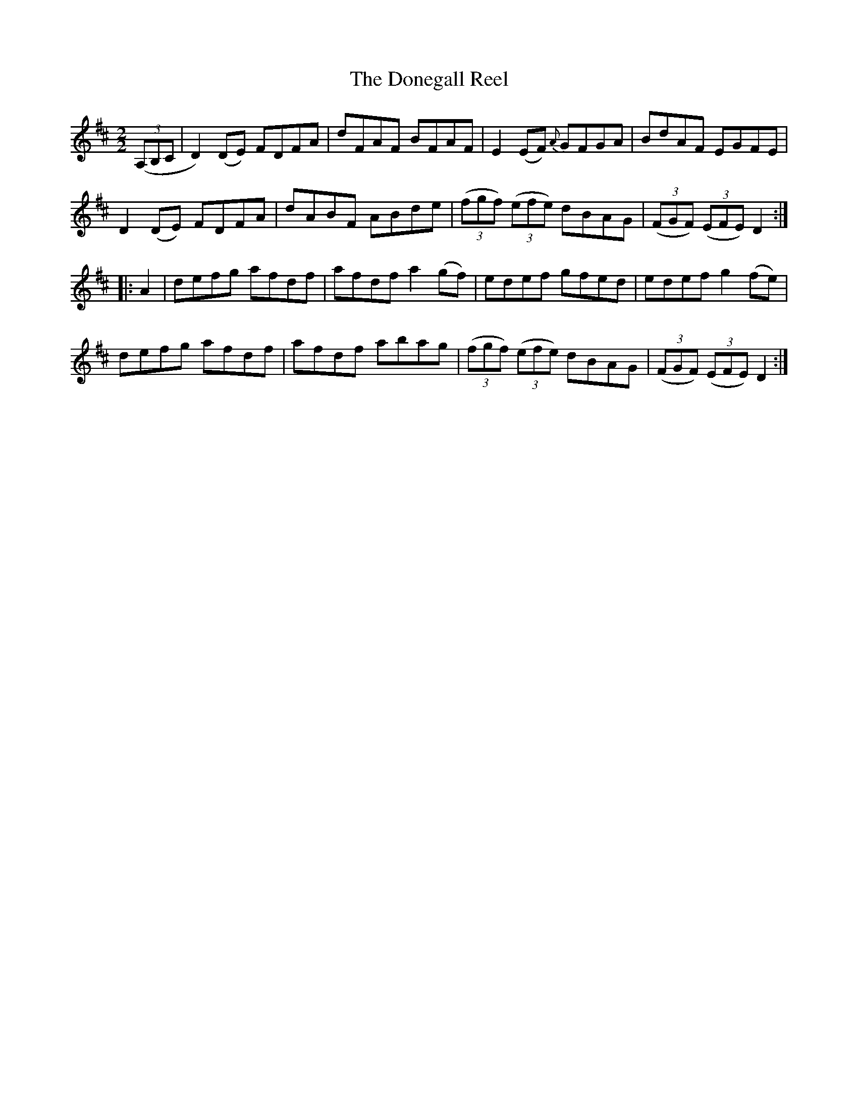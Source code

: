 X:66
T:The Donegall Reel
N:Allan's   #66  pp17
N:Trad/Anon.
N:CONVERTED FROM NOTEWORTHY COMPOSER  (WWW.NOTEWORTHYSOFTWARE.COM) BY
N:ABC2NWC (HTTP://MEMBERS.AOL.COM/ABACUSMUSIC/), WITH
Z: (INTO NWC) VINCE BRENNAN 2002   (WWW.SOSYOURMOM.COM)
I:abc2nwc
M:2/2
L:1/8
K:D
((3A,B,C|D2)(DE) FDFA|dFAF BFAF|E2(EF) {A}GFGA|BdAF EGFE|
D2(DE) FDFA|dABF ABde| ((3fgf)  ((3efe) dBAG| ((3FGF)  ((3EFE) D2:|
|:A2|defg afdf|afdf a2(gf)|edef gfed|edef g2(fe)|
defg afdf|afdf abag| ((3fgf)  ((3efe) dBAG| ((3FGF)  ((3EFE) D2:|
